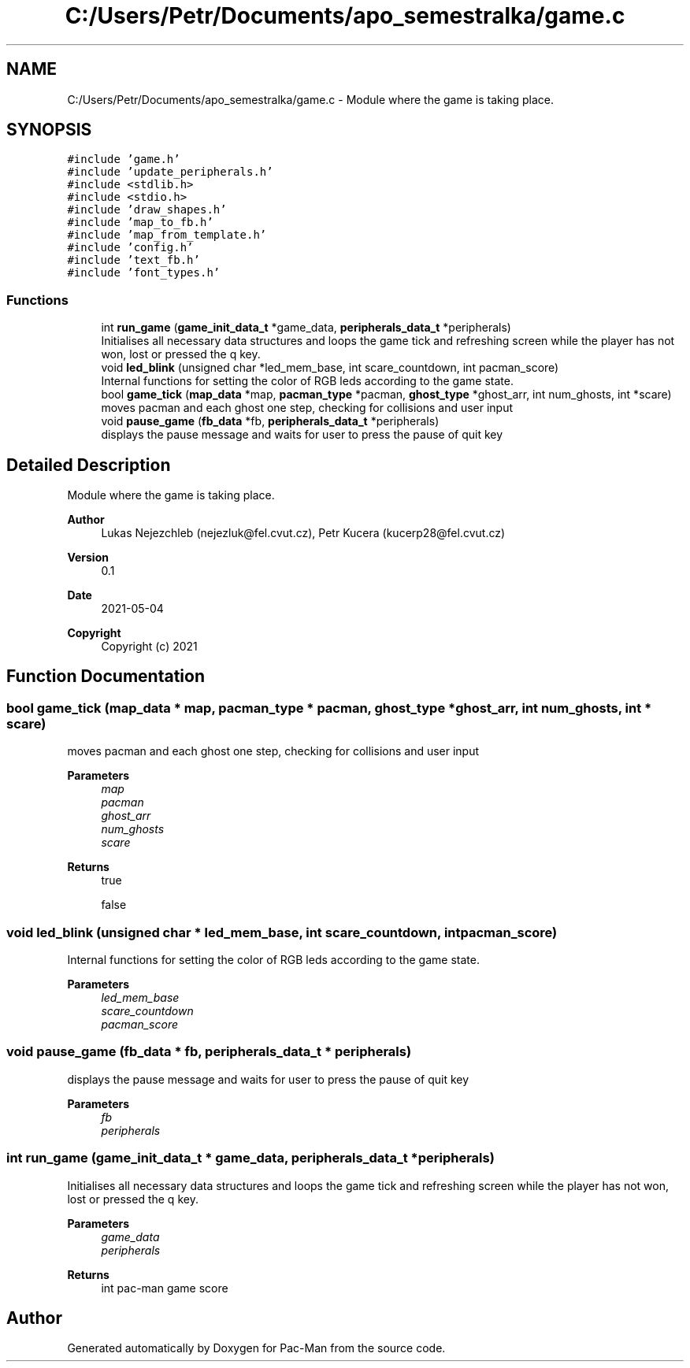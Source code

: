 .TH "C:/Users/Petr/Documents/apo_semestralka/game.c" 3 "Wed May 5 2021" "Version 1.0.0" "Pac-Man" \" -*- nroff -*-
.ad l
.nh
.SH NAME
C:/Users/Petr/Documents/apo_semestralka/game.c \- Module where the game is taking place\&.  

.SH SYNOPSIS
.br
.PP
\fC#include 'game\&.h'\fP
.br
\fC#include 'update_peripherals\&.h'\fP
.br
\fC#include <stdlib\&.h>\fP
.br
\fC#include <stdio\&.h>\fP
.br
\fC#include 'draw_shapes\&.h'\fP
.br
\fC#include 'map_to_fb\&.h'\fP
.br
\fC#include 'map_from_template\&.h'\fP
.br
\fC#include 'config\&.h'\fP
.br
\fC#include 'text_fb\&.h'\fP
.br
\fC#include 'font_types\&.h'\fP
.br

.SS "Functions"

.in +1c
.ti -1c
.RI "int \fBrun_game\fP (\fBgame_init_data_t\fP *game_data, \fBperipherals_data_t\fP *peripherals)"
.br
.RI "Initialises all necessary data structures and loops the game tick and refreshing screen while the player has not won, lost or pressed the q key\&. "
.ti -1c
.RI "void \fBled_blink\fP (unsigned char *led_mem_base, int scare_countdown, int pacman_score)"
.br
.RI "Internal functions for setting the color of RGB leds according to the game state\&. "
.ti -1c
.RI "bool \fBgame_tick\fP (\fBmap_data\fP *map, \fBpacman_type\fP *pacman, \fBghost_type\fP *ghost_arr, int num_ghosts, int *scare)"
.br
.RI "moves pacman and each ghost one step, checking for collisions and user input "
.ti -1c
.RI "void \fBpause_game\fP (\fBfb_data\fP *fb, \fBperipherals_data_t\fP *peripherals)"
.br
.RI "displays the pause message and waits for user to press the pause of quit key "
.in -1c
.SH "Detailed Description"
.PP 
Module where the game is taking place\&. 


.PP
\fBAuthor\fP
.RS 4
Lukas Nejezchleb (nejezluk@fel.cvut.cz), Petr Kucera (kucerp28@fel.cvut.cz) 
.RE
.PP
\fBVersion\fP
.RS 4
0\&.1 
.RE
.PP
\fBDate\fP
.RS 4
2021-05-04
.RE
.PP
\fBCopyright\fP
.RS 4
Copyright (c) 2021 
.RE
.PP

.SH "Function Documentation"
.PP 
.SS "bool game_tick (\fBmap_data\fP * map, \fBpacman_type\fP * pacman, \fBghost_type\fP * ghost_arr, int num_ghosts, int * scare)"

.PP
moves pacman and each ghost one step, checking for collisions and user input 
.PP
\fBParameters\fP
.RS 4
\fImap\fP 
.br
\fIpacman\fP 
.br
\fIghost_arr\fP 
.br
\fInum_ghosts\fP 
.br
\fIscare\fP 
.RE
.PP
\fBReturns\fP
.RS 4
true 
.PP
false 
.RE
.PP

.SS "void led_blink (unsigned char * led_mem_base, int scare_countdown, int pacman_score)"

.PP
Internal functions for setting the color of RGB leds according to the game state\&. 
.PP
\fBParameters\fP
.RS 4
\fIled_mem_base\fP 
.br
\fIscare_countdown\fP 
.br
\fIpacman_score\fP 
.RE
.PP

.SS "void pause_game (\fBfb_data\fP * fb, \fBperipherals_data_t\fP * peripherals)"

.PP
displays the pause message and waits for user to press the pause of quit key 
.PP
\fBParameters\fP
.RS 4
\fIfb\fP 
.br
\fIperipherals\fP 
.RE
.PP

.SS "int run_game (\fBgame_init_data_t\fP * game_data, \fBperipherals_data_t\fP * peripherals)"

.PP
Initialises all necessary data structures and loops the game tick and refreshing screen while the player has not won, lost or pressed the q key\&. 
.PP
\fBParameters\fP
.RS 4
\fIgame_data\fP 
.br
\fIperipherals\fP 
.RE
.PP
\fBReturns\fP
.RS 4
int pac-man game score 
.RE
.PP

.SH "Author"
.PP 
Generated automatically by Doxygen for Pac-Man from the source code\&.
